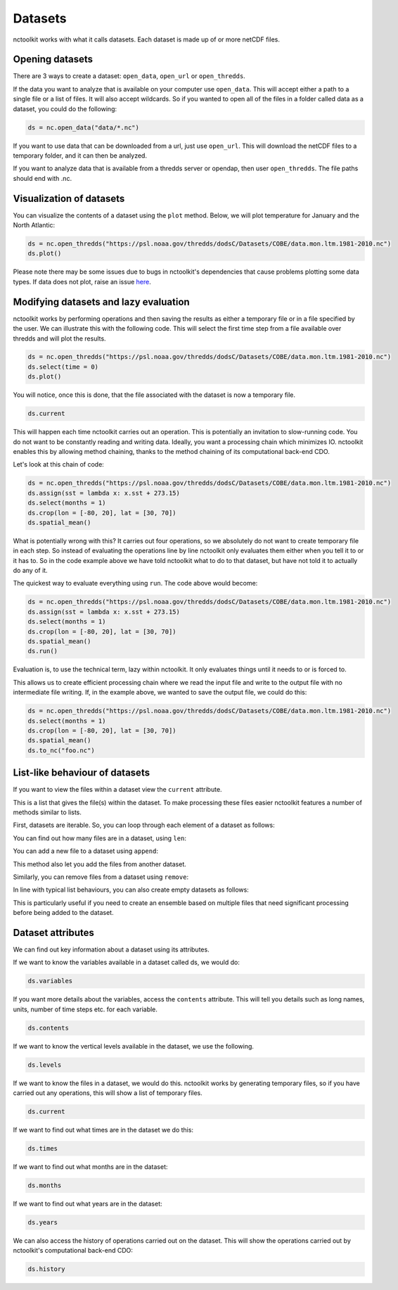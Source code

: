 Datasets
========

nctoolkit works with what it calls datasets. Each dataset is made up of
or more netCDF files. 

Opening datasets
----------------

There are 3 ways to create a dataset: ``open_data``, ``open_url`` or
``open_thredds``.

If the data you want to analyze that is available on your computer
use ``open_data``. This will accept either a path to a single file or a
list of files. It will also accept wildcards. So if you wanted to open
all of the files in a folder called data as a dataset, you could do the following:

.. code:: ipython3

    ds = nc.open_data("data/*.nc")

If you want to use data that can be downloaded from a url, just use
``open_url``. This will download the netCDF files to a temporary folder,
and it can then be analyzed.


If you want to analyze data that is available from a thredds server or opendap,
then user ``open_thredds``. The file paths should end with .nc.

Visualization of datasets
-------------------------

You can visualize the contents of a dataset using the ``plot`` method.
Below, we will plot temperature for January and the North Atlantic:

.. code:: ipython3

    ds = nc.open_thredds("https://psl.noaa.gov/thredds/dodsC/Datasets/COBE/data.mon.ltm.1981-2010.nc")
    ds.plot()

Please note there may be some issues due to bugs in nctoolkit's dependencies that cause problems plotting some data
types. If data does not plot, raise an issue `here <https://github.com/pmlmodelling/nctoolkit/issues>`_.

Modifying datasets and lazy evaluation
---------------------------


nctoolkit works by performing operations and then saving the results as either a temporary file or in
a file specified by the user. We can illustrate this with the following code. This will select the first time
step from a file available over thredds and will plot the results. 

.. code:: ipython3

    ds = nc.open_thredds("https://psl.noaa.gov/thredds/dodsC/Datasets/COBE/data.mon.ltm.1981-2010.nc")
    ds.select(time = 0)
    ds.plot()

You will notice, once this is done, that the file associated with the dataset is now a temporary file.

.. code:: ipython3

    ds.current

This will happen each time nctoolkit carries out an operation. This is potentially an invitation to slow-running code. You do not want to
be constantly reading and writing data. Ideally, you want a processing chain which minimizes IO. nctoolkit 
enables this by allowing method chaining, thanks to the method chaining of its computational back-end CDO.

Let's look at this chain of code:


.. code:: ipython3

    ds = nc.open_thredds("https://psl.noaa.gov/thredds/dodsC/Datasets/COBE/data.mon.ltm.1981-2010.nc")
    ds.assign(sst = lambda x: x.sst + 273.15)
    ds.select(months = 1)
    ds.crop(lon = [-80, 20], lat = [30, 70])
    ds.spatial_mean()


What is potentially wrong with this? It carries out four operations, so we absolutely do not want to create 
temporary file in each step. So instead of evaluating the operations line by line nctoolkit only evaluates
them either when you tell it to or it has to. So in the code example above we have told nctoolkit what to do to that dataset,
but have not told it to actually do any of it.

The quickest way to evaluate everything using ``run``. The code above would become: 

.. code:: ipython3

    ds = nc.open_thredds("https://psl.noaa.gov/thredds/dodsC/Datasets/COBE/data.mon.ltm.1981-2010.nc")
    ds.assign(sst = lambda x: x.sst + 273.15)
    ds.select(months = 1)
    ds.crop(lon = [-80, 20], lat = [30, 70])
    ds.spatial_mean()
    ds.run()


Evaluation is, to use the technical term, lazy within nctoolkit. It only evaluates things until it needs to
or is forced to. 

This allows us to create efficient processing chain where we read the input file and write to the output file with no
intermediate file writing. If, in the example above, we wanted to save the output file, we could do this:

.. code:: ipython3

    ds = nc.open_thredds("https://psl.noaa.gov/thredds/dodsC/Datasets/COBE/data.mon.ltm.1981-2010.nc")
    ds.select(months = 1)
    ds.crop(lon = [-80, 20], lat = [30, 70])
    ds.spatial_mean()
    ds.to_nc("foo.nc")


List-like behaviour of datasets
-------------------------

If you want to view the files within a dataset view the ``current`` attribute. 

.. code:: ipython3
    ds.current

This is a list that gives the file(s) within the dataset. To make processing these files easier nctoolkit
features a number of methods similar to lists.

First, datasets are iterable. So, you can loop through each element of a dataset as follows:


.. code:: ipython3
    for ff in ds:
        # do something with ff

You can find out how many files are in a dataset, using ``len``:

.. code:: ipython3
   len(ds)

You can add a new file to a dataset using ``append``:

.. code:: ipython3
    ds.append("foo.nc") 

This method also let you add the files from another dataset.

Similarly, you can remove files from a dataset using ``remove``:

.. code:: ipython3
    ds.remove("foo.nc") 

In line with typical list behaviours, you can also create empty datasets as follows:

.. code:: ipython3
    ds = nc.open_data() 


This is particularly useful if you need to create an ensemble based on multiple files that need significant processing before being added to the dataset.



Dataset attributes
------------------

We can find out key information about a dataset using its attributes.

If we want to know the variables available in a dataset called ds, we would do:

.. code:: ipython3

    ds.variables

If you want more details about the variables, access the ``contents`` attribute. This will tell you details such as long names, units, number of time steps etc. for each variable.

.. code:: ipython3

    ds.contents

If we want to know the vertical levels available in the dataset, we use the following. 

.. code:: ipython3

    ds.levels

If we want to know the files in a dataset, we would do this. nctoolkit works by generating temporary files,
so if you have carried out any operations, this will show a list of temporary files.

.. code:: ipython3

    ds.current

If we want to find out what times are in the dataset we do this:

.. code:: ipython3

    ds.times

If we want to find out what months are in the dataset:

.. code:: ipython3

    ds.months

If we want to find out what years are in the dataset:

.. code:: ipython3

    ds.years

We can also access the history of operations carried out on the dataset. This will show the operations 
carried out by nctoolkit's computational back-end CDO:

.. code:: ipython3

    ds.history












